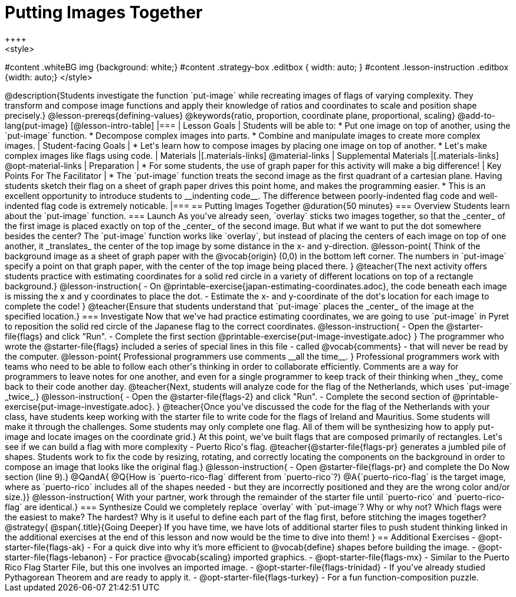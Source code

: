 = Putting Images Together
++++
<style>
#content .whiteBG img {background: white;}
#content .strategy-box .editbox { width: auto; }
#content .lesson-instruction .editbox {width: auto;}
</style>
++++

@description{Students investigate the function `put-image` while recreating images of flags of varying complexity. They transform and compose image functions and apply their knowledge of ratios and coordinates to scale and position shape precisely.}

@lesson-prereqs{defining-values}

@keywords{ratio, proportion, coordinate plane, proportional, scaling}

@add-to-lang{put-image}

[@lesson-intro-table]
|===

| Lesson Goals
| Students will be able to:

* Put one image on top of another, using the `put-image` function.
* Decompose complex images into parts.
* Combine and manipulate images to create more complex images.

| Student-facing Goals
|
* Let's learn how to compose images by placing one image on top of another.
* Let's make complex images like flags using code.

| Materials
|[.materials-links]



@material-links

| Supplemental Materials
|[.materials-links]
@opt-material-links

| Preparation
|
* For some students, the use of graph paper for this activity will make a big difference!


| Key Points For The Facilitator
|
* The `put-image` function treats the second image as the first quadrant of a cartesian plane. Having students sketch their flag on a sheet of graph paper drives this point home, and makes the programming easier.
* This is an excellent opportunity to introduce students to __indenting code__. The difference between poorly-indented flag code and well-indented flag code is extremely noticable.

|===

== Putting Images Together @duration{50 minutes}

=== Overview
Students learn about the `put-image` function.

=== Launch
As you've already seen, `overlay` sticks two images together, so that the _center_ of the first image is placed exactly on top of the _center_ of the second image. But what if we want to put the dot somewhere besides the center?

The `put-image` function works like `overlay`, but instead of placing the centers of each image on top of one another, it _translates_ the center of the top image by some distance in the x- and y-direction.

@lesson-point{
Think of the background image as a sheet of graph paper with the @vocab{origin} (0,0) in the bottom left corner.

The numbers in `put-image` specify a point on that graph paper, with the center of the top image being placed there.
}

@teacher{The next activity offers students practice with estimating coordinates for a solid red circle in a variety of different locations on top of a rectangle background.}

@lesson-instruction{

- On @printable-exercise{japan-estimating-coordinates.adoc}, the code beneath each image is missing the x and y coordinates to place the dot.
- Estimate the x- and y-coordinate of the dot's location for each image to complete the code!
}

@teacher{Ensure that students understand that `put-image` places the _center_ of the image at the specified location.}

=== Investigate

Now that we've had practice estimating coordinates, we are going to use `put-image` in Pyret to reposition the solid red circle of the Japanese flag to the correct coordinates.

@lesson-instruction{
- Open the @starter-file{flags} and click "Run".
- Complete the first section @printable-exercise{put-image-investigate.adoc}
}

The programmer who wrote the @starter-file{flags} included a series of special lines in this file - called @vocab{comments} - that will never be read by the computer.

@lesson-point{
Professional programmers use comments __all the time__.
}

Professional programmers work with teams who need to be able to follow each other's thinking in order to collaborate efficiently. Comments are a way for programmers to leave notes for one another, and even for a single programmer to keep track of their thinking when _they_ come back to their code another day.


@teacher{Next, students will analyze code for the flag of the Netherlands, which uses `put-image` _twice_.}

@lesson-instruction{
- Open the @starter-file{flags-2} and click "Run".
- Complete the second section of @printable-exercise{put-image-investigate.adoc}.
}


@teacher{Once you've discussed the code for the flag of the Netherlands with your class, have students keep working with the starter file to write code for the flags of Ireland and Mauritius.  Some students will make it through the challenges. Some students may only complete one flag. All of them will be synthesizing how to apply put-image and locate images on the coordinate grid.}

At this point, we've built flags that are composed primarily of rectangles. Let's see if we can build a flag with more complexity - Puerto Rico's flag.

@teacher{@starter-file{flags-pr} generates a jumbled pile of shapes. Students work to fix the code by resizing, rotating, and correctly locating the components on the background in order to compose an image that looks like the original flag.}

@lesson-instruction{
- Open @starter-file{flags-pr} and complete the Do Now section (line 9).}

@QandA{
@Q{How is `puerto-rico-flag` different from `puerto-rico`?}
@A{`puerto-rico-flag` is the target image, where as `puerto-rico` includes all of the shapes needed - but they are incorrectly positioned and they are the wrong color and/or size.}}

@lesson-instruction{
With your partner, work through the remainder of the starter file until `puerto-rico` and `puerto-rico-flag` are identical.}


=== Synthesize

Could we completely replace `overlay` with `put-image`? Why or why not?

Which flags were the easiest to make? The hardest?

Why is it useful to define each part of the flag first, before stitching the images together?

@strategy{
@span{.title}{Going Deeper}

If you have time, we have lots of additional starter files to push student thinking linked in the additional exercises at the end of this lesson and now would be the time to dive into them!
}

== Additional Exercises

- @opt-starter-file{flags-ak} - For a quick dive into why it’s more efficient to @vocab{define} shapes before building the image.

- @opt-starter-file{flags-lebanon} - For practice @vocab{scaling} imported graphics.

- @opt-starter-file{flags-mx} - Similar to the Puerto Rico Flag Starter File, but this one involves an imported image.

- @opt-starter-file{flags-trinidad} - If you’ve already studied Pythagorean Theorem and are ready to apply it.

- @opt-starter-file{flags-turkey} - For a fun function-composition puzzle.



